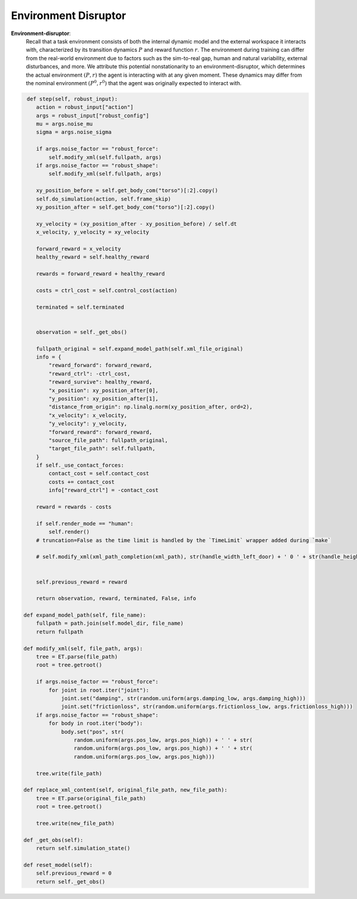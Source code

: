 .. Robust Gymnasium documentation master file, created by
   sphinx-quickstart on Thu Nov 14 19:51:51 2024.
   You can adapt this file completely to your liking, but it should at least
   link back this repository and cite this work.

Environment Disruptor
--------------------------------

**Environment-disruptor**: 
    Recall that a task environment consists of both the internal dynamic model and the external workspace it interacts with, characterized by its transition dynamics :math:`P` and reward function :math:`r`. 
    The environment during training can differ from the real-world environment due to factors such as the sim-to-real gap, human and natural variability, external disturbances, and more. 
    We attribute this potential nonstationarity to an environment-disruptor, which determines the actual environment :math:`(P, r)` the agent is interacting with at any given moment. 
    These dynamics may differ from the nominal environment :math:`(P^0, r^0)` that the agent was originally expected to interact with.



.. code-block:: python

         def step(self, robust_input):
            action = robust_input["action"]
            args = robust_input["robust_config"]
            mu = args.noise_mu
            sigma = args.noise_sigma

            if args.noise_factor == "robust_force":
                self.modify_xml(self.fullpath, args)
            if args.noise_factor == "robust_shape":
                self.modify_xml(self.fullpath, args)                  

            xy_position_before = self.get_body_com("torso")[:2].copy()
            self.do_simulation(action, self.frame_skip)
            xy_position_after = self.get_body_com("torso")[:2].copy()

            xy_velocity = (xy_position_after - xy_position_before) / self.dt
            x_velocity, y_velocity = xy_velocity

            forward_reward = x_velocity
            healthy_reward = self.healthy_reward

            rewards = forward_reward + healthy_reward

            costs = ctrl_cost = self.control_cost(action)

            terminated = self.terminated

            
            observation = self._get_obs()

            fullpath_original = self.expand_model_path(self.xml_file_original)
            info = {
                "reward_forward": forward_reward,
                "reward_ctrl": -ctrl_cost,
                "reward_survive": healthy_reward,
                "x_position": xy_position_after[0],
                "y_position": xy_position_after[1],
                "distance_from_origin": np.linalg.norm(xy_position_after, ord=2),
                "x_velocity": x_velocity,
                "y_velocity": y_velocity,
                "forward_reward": forward_reward,
                "source_file_path": fullpath_original,
                "target_file_path": self.fullpath,
            }
            if self._use_contact_forces:
                contact_cost = self.contact_cost
                costs += contact_cost
                info["reward_ctrl"] = -contact_cost

            reward = rewards - costs

            if self.render_mode == "human":
                self.render()
            # truncation=False as the time limit is handled by the `TimeLimit` wrapper added during `make`

            # self.modify_xml(xml_path_completion(xml_path), str(handle_width_left_door) + ' 0 ' + str(handle_height_door))  # <body name="latch" pos="-0.175 0 -0.025">         
            
            
            self.previous_reward = reward

            return observation, reward, terminated, False, info

        def expand_model_path(self, file_name):
            fullpath = path.join(self.model_dir, file_name)
            return fullpath

        def modify_xml(self, file_path, args):
            tree = ET.parse(file_path)
            root = tree.getroot()

            if args.noise_factor == "robust_force":
                for joint in root.iter("joint"):
                    joint.set("damping", str(random.uniform(args.damping_low, args.damping_high)))
                    joint.set("frictionloss", str(random.uniform(args.frictionloss_low, args.frictionloss_high)))
            if args.noise_factor == "robust_shape":
                for body in root.iter("body"):
                    body.set("pos", str(
                        random.uniform(args.pos_low, args.pos_high)) + ' ' + str(
                        random.uniform(args.pos_low, args.pos_high)) + ' ' + str(
                        random.uniform(args.pos_low, args.pos_high)))

            tree.write(file_path)

        def replace_xml_content(self, original_file_path, new_file_path):
            tree = ET.parse(original_file_path)
            root = tree.getroot()

            tree.write(new_file_path)

        def _get_obs(self):
            return self.simulation_state()

        def reset_model(self):
            self.previous_reward = 0
            return self._get_obs()

.. `Github <https://github.com/SafeRL-Lab/Robust-Gymnasium>`__

.. `Contribute to the Docs <https://github.com/PKU-Alignment/safety-gymnasium/blob/main/CONTRIBUTING.md>`__
